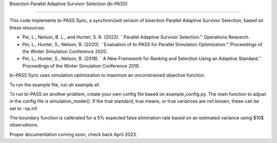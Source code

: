 Bisection Parallel Adaptive Survivor Selection (bi-PASS)

================================================================================

This code implements bi-PASS Sync, a synchronized version of bisection Parallel Adaptive Survivor Selection, based on these resources: 

- Pei, L., Nelson, B. L., and Hunter, S. R. (2022). ``Parallel Adaptive Survivor Selection.'' Operations Research.
- Pei, L., Hunter, S., Nelson, B. (2020). ``Evaluation of bi-PASS for Parallel Simulation Optimization.'' Proceedings of the Winter Simulation Conference 2020.
- Pei, L., Hunter, S., Nelson, B. (2018). ``A New Framework for Ranking and Selection Using an Adaptive Standard.'' Proceedings of the Winter Simulation Conference 2018.

bi-PASS Sync uses simulation optimization to maximize an unconstrained objective function.

To run the example file, run
sh example.sh

To run bi-PASS on another problem, create your own config file based on example_config.py.
The main function to adjust in the config file is simulation_model().
If the true standard, true means, or true variances are not known, these can be set to -np.inf.

The boundary function is calibrated for a 5\% expected false elimination rate based on an estimated variance using $10$ observations.

Proper documentation coming soon, check back April 2023.
